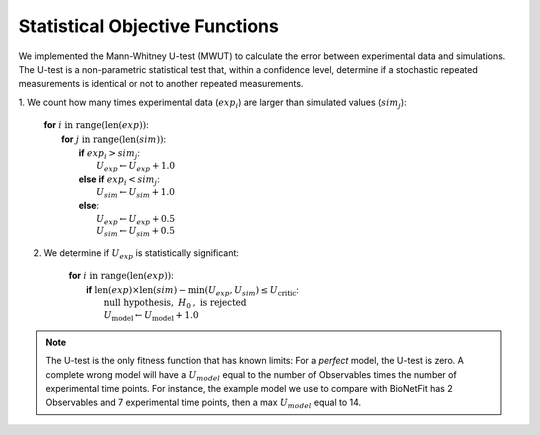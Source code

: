 Statistical Objective Functions
===============================

We implemented the Mann-Whitney U-test (MWUT) to calculate the error between
experimental data and simulations. The U-test is a non-parametric statistical
test that, within a confidence level, determine if a stochastic repeated
measurements is identical or not to another repeated measurements.

1. We count how many times experimental data (:math:`exp_i`) are larger than
simulated values (:math:`sim_j`):

	| **for** :math:`i \mathrm{\ in\ } \mathrm{range} ( \mathrm{len}(exp) )`:
	|   **for** :math:`j \mathrm{\ in\ } \mathrm{range} ( \mathrm{len}(sim) )`:
	|      **if** :math:`exp_{i} > sim_{j}`:
	|         :math:`U_{exp} \gets U_{exp} + 1.0`
	|      **else if** :math:`exp_{i} < sim_{j}`:
	|         :math:`U_{sim} \gets U_{sim} + 1.0`
	|      **else**:
	|         :math:`U_{exp} \gets U_{exp} + 0.5`
	|         :math:`U_{sim} \gets U_{sim} + 0.5`

2. We determine if :math:`U_{exp}` is statistically significant:

	| **for** :math:`i \mathrm{\ in\ } \mathrm{range} ( \mathrm{len}(exp) )`:
	|   **if** :math:`\mathrm{len}(exp) \times \mathrm{len}(sim) - \mathrm{min}(U_{exp}, U_{sim}) \leq U_{\mathrm{critic}}`:
	|      :math:`\mathrm{\textit{null}\ hypothesis,\ }H_{0}\mathrm{,\ is\ rejected}`
	|      :math:`U_{\mathrm{model}} \gets U_{\mathrm{model}} + 1.0`

.. note::
	The U-test is the only fitness function that has known limits: For a
	*perfect* model, the U-test is zero. A complete wrong model will have a
	:math:`U_{model}` equal to the number of Observables times the number of
	experimental time points. For instance, the example model we use to compare
	with BioNetFit has 2 Observables and 7 experimental time points, then a max
	:math:`U_{model}` equal to 14.
